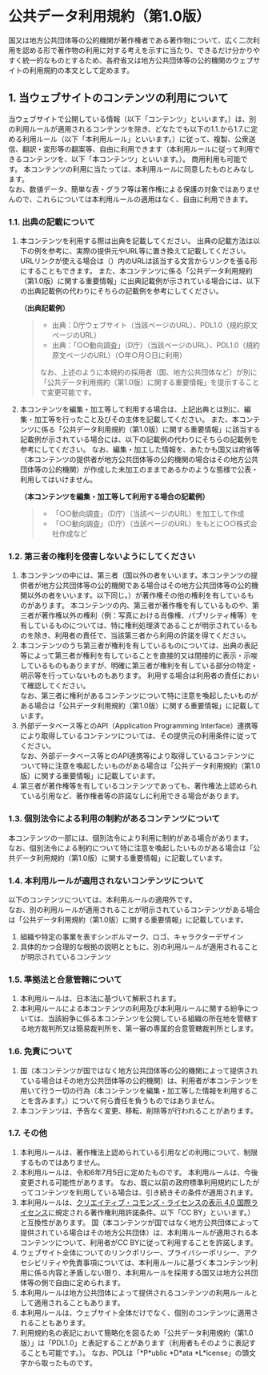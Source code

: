 * 公共データ利用規約（第1.0版）

国又は地方公共団体等の公的機関が著作権者である著作物について、広く二次利用を認める形で著作物の利用に対する考えを示すに当たり、できるだけ分かりやすく統一的なものとするため、各府省又は地方公共団体等の公的機関のウェブサイトの利用規約の本文として定めます。

** 1. 当ウェブサイトのコンテンツの利用について

当ウェブサイトで公開している情報（以下「コンテンツ」といいます。）は、別の利用ルールが適用されるコンテンツを除き、どなたでも以下の1.1.から1.7.に定める利用ルール（以下「本利用ルール」といいます。）に従って、複製、公衆送信、翻訳・変形等の翻案等、自由に利用できます（本利用ルールに従って利用できるコンテンツを、以下「本コンテンツ」といいます。）。
商用利用も可能です。
本コンテンツの利用に当たっては、本利用ルールに同意したものとみなします。\\
なお、数値データ、簡単な表・グラフ等は著作権による保護の対象ではありませんので、これらについては本利用ルールの適用はなく、自由に利用できます。

*** 1.1. 出典の記載について

1. 本コンテンツを利用する際は出典を記載してください。
   出典の記載方法は以下の例を参考に、実際の提供元やURL等に置き換えて記載してください。
   URLリンクが使える場合は（）内のURLは該当する文言からリンクを張る形にすることもできます。
   また、本コンテンツに係る「公共データ利用規約（第1.0版）に関する重要情報」に出典記載例が示されている場合には、以下の出典記載例の代わりにそちらの記載例を参考にしてください。

   *（出典記載例）*

   #+begin_quote
   - 出典：D庁ウェブサイト（当該ページのURL）、PDL1.0（規約原文ページのURL）
   - 出典：「○○動向調査」（D庁）（当該ページのURL）、PDL1.0（規約原文ページのURL）（○年○月○日に利用）

   なお、上述のように本規約の採用者（国、地方公共団体など）が別に「公共データ利用規約（第1.0版）に関する重要情報」を提示することで変更可能です。
   #+end_quote

2. 本コンテンツを編集・加工等して利用する場合は、上記出典とは別に、編集・加工等を行ったこと及びその主体を記載してください。
   また、本コンテンツに係る「公共データ利用規約（第1.0版）に関する重要情報」に該当する記載例が示されている場合には、以下の記載例の代わりにそちらの記載例を参考にしてください。
   なお、編集・加工した情報を、あたかも国又は府省等（本コンテンツの提供者が地方公共団体等の公的機関の場合はその地方公共団体等の公的機関）が作成した未加工のままであるかのような態様で公表・利用してはいけません。

   *（本コンテンツを編集・加工等して利用する場合の記載例）*

   #+begin_quote
   - 「○○動向調査」（D庁）（当該ページのURL）を加工して作成
   - 「○○動向調査」（D庁）（当該ページのURL）をもとに○○株式会社作成など
   #+end_quote

*** 1.2. 第三者の権利を侵害しないようにしてください

1. 本コンテンツの中には、第三者（国以外の者をいいます。本コンテンツの提供者が地方公共団体等の公的機関である場合はその地方公共団体等の公的機関以外の者をいいます。以下同じ。）が著作権その他の権利を有しているものがあります。
   本コンテンツの内、第三者が著作権を有しているものや、第三者が著作権以外の権利（例：写真における肖像権、パブリシティ権等）を有しているものについては、特に権利処理済であることが明示されているものを除き、利用者の責任で、当該第三者から利用の許諾を得てください。
2. 本コンテンツのうち第三者が権利を有しているものについては、出典の表記等によって第三者が権利を有していることを直接的又は間接的に表示・示唆しているものもありますが、明確に第三者が権利を有している部分の特定・明示等を行っていないものもあります。
   利用する場合は利用者の責任において確認してください。\\
   なお、第三者に権利があるコンテンツについて特に注意を喚起したいものがある場合は「公共データ利用規約（第1.0版）に関する重要情報」に記載しています。
3. 外部データベース等とのAPI（Application Programming Interface）連携等により取得しているコンテンツについては、その提供元の利用条件に従ってください。\\
   なお、外部データベース等とのAPI連携等により取得しているコンテンツについて特に注意を喚起したいものがある場合は「公共データ利用規約（第1.0版）に関する重要情報」に記載しています。
4. 第三者が著作権等を有しているコンテンツであっても、著作権法上認められている引用など、著作権者等の許諾なしに利用できる場合があります。

*** 1.3. 個別法令による利用の制約があるコンテンツについて

本コンテンツの一部には、個別法令により利用に制約がある場合があります。\\
なお、個別法令による制約について特に注意を喚起したいものがある場合は「公共データ利用規約（第1.0版）に関する重要情報」に記載しています。

*** 1.4. 本利用ルールが適用されないコンテンツについて

以下のコンテンツについては、本利用ルールの適用外です。\\
なお、別の利用ルールが適用されることが明示されているコンテンツがある場合は「公共データ利用規約（第1.0版）に関する重要情報」に記載しています。

1. 組織や特定の事業を表すシンボルマーク、ロゴ、キャラクターデザイン
2. 具体的かつ合理的な根拠の説明とともに、別の利用ルールが適用されることが明示されているコンテンツ

*** 1.5. 準拠法と合意管轄について

1. 本利用ルールは、日本法に基づいて解釈されます。
2. 本利用ルールによる本コンテンツの利用及び本利用ルールに関する紛争については、当該紛争に係る本コンテンツを公開している組織の所在地を管轄する地方裁判所又は簡易裁判所を、第一審の専属的合意管轄裁判所とします。

*** 1.6. 免責について

1. 国（本コンテンツが国ではなく地方公共団体等の公的機関によって提供されている場合はその地方公共団体等の公的機関）は、利用者が本コンテンツを用いて行う一切の行為（本コンテンツを編集・加工等した情報を利用することを含みます。）について何ら責任を負うものではありません。
2. 本コンテンツは、予告なく変更、移転、削除等が行われることがあります。

*** 1.7. その他

1. 本利用ルールは、著作権法上認められている引用などの利用について、制限するものではありません。
2. 本利用ルールは、令和6年7月5日に定めたものです。
   本利用ルールは、今後変更される可能性があります。
   なお、既に以前の政府標準利用規約にしたがってコンテンツを利用している場合は、引き続きその条件が適用されます。
3. 本利用ルールは、[[https://creativecommons.org/licenses/by/4.0/legalcode.ja][クリエイティブ・コモンズ・ライセンスの表示 4.0 国際ライセンス]]に規定される著作権利用許諾条件。以下「CC BY」といいます。）と互換性があります。
   国（本コンテンツが国ではなく地方公共団体によって提供されている場合はその地方公共団体）は、本利用ルールが適用される本コンテンツについて、利用者がCC BYに従って利用することを許諾します。
4. ウェブサイト全体についてのリンクポリシー、プライバシーポリシー、アクセシビリティや免責事項については、本利用ルールに基づく本コンテンツ利用に係る内容と矛盾しない限り、本利用ルールを採用する国又は地方公共団体等の側で自由に定められます。
5. 本利用ルールは地方公共団体によって提供されるコンテンツの利用ルールとして適用されることもあります。
6. 本利用ルールは、ウェブサイト全体だけでなく、個別のコンテンツに適用されることもあります。
7. 利用規約名の表記において簡略化を図るため「公共データ利用規約（第1.0版）」は「PDL1.0」と表記することがあります（利用者もそのように表記することも可能です。）。
   なお、PDLは「*P*ublic *D*ata *L*icense」の頭文字から取ったものです。
